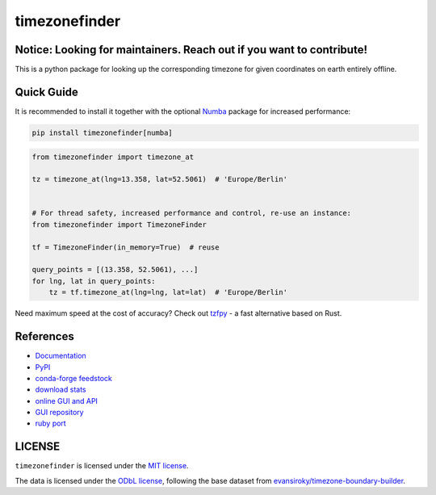==============
timezonefinder
==============


..
    Note: can't include the badges file from the docs here, as it won't render on PyPI -> sync manually

.. image:: https://github.com/jannikmi/timezonefinder/actions/workflows/build.yml/badge.svg?branch=master
    :target: https://github.com/jannikmi/timezonefinder/actions?query=branch%3Amaster

.. image:: https://readthedocs.org/projects/timezonefinder/badge/?version=latest
    :alt: documentation status
    :target: https://timezonefinder.readthedocs.io/en/latest/?badge=latest

.. image:: https://img.shields.io/pypi/wheel/timezonefinder.svg
    :target: https://pypi.python.org/pypi/timezonefinder

.. image:: https://img.shields.io/badge/pre--commit-enabled-brightgreen?logo=pre-commit&logoColor=white
   :target: https://github.com/pre-commit/pre-commit
   :alt: pre-commit

.. image:: https://pepy.tech/badge/timezonefinder
    :alt: total PyPI downloads
    :target: https://pepy.tech/project/timezonefinder

.. image:: https://img.shields.io/pypi/v/timezonefinder.svg
    :alt: latest version on PyPI
    :target: https://pypi.python.org/pypi/timezonefinder

.. image:: https://img.shields.io/conda/vn/conda-forge/timezonefinder.svg
   :target: https://anaconda.org/conda-forge/timezonefinder
   :alt: latest version on conda-forge

.. image:: https://img.shields.io/badge/code%20style-black-000000.svg
    :target: https://github.com/psf/black




Notice: Looking for maintainers. Reach out if you want to contribute!
---------------------------------------------------------------------


This is a python package for looking up the corresponding timezone for given coordinates on earth entirely offline.


Quick Guide
-----------

It is recommended to install it together with the optional `Numba <https://numba.pydata.org/>`__ package for increased performance:

.. code-block:: console

    pip install timezonefinder[numba]


.. code-block:: python

    from timezonefinder import timezone_at

    tz = timezone_at(lng=13.358, lat=52.5061)  # 'Europe/Berlin'


    # For thread safety, increased performance and control, re-use an instance:
    from timezonefinder import TimezoneFinder

    tf = TimezoneFinder(in_memory=True)  # reuse

    query_points = [(13.358, 52.5061), ...]
    for lng, lat in query_points:
        tz = tf.timezone_at(lng=lng, lat=lat)  # 'Europe/Berlin'


Need maximum speed at the cost of accuracy? Check out `tzfpy <https://github.com/ringsaturn/tzfpy>`__ - a fast alternative based on Rust.


References
----------

* `Documentation <https://timezonefinder.readthedocs.io/en/latest/>`__
* `PyPI <https://pypi.python.org/pypi/timezonefinder/>`__
* `conda-forge feedstock <https://github.com/conda-forge/timezonefinder-feedstock>`__
* `download stats <https://pepy.tech/project/timezonefinder>`__
* `online GUI and API <https://timezonefinder.michelfe.it>`__
* `GUI repository <https://github.com/jannikmi/timezonefinder_gui>`__
* `ruby port <https://github.com/gunyarakun/timezone_finder>`__



LICENSE
-------

``timezonefinder`` is licensed under the `MIT license <https://github.com/jannikmi/timezonefinder/blob/master/LICENSE>`__.

The data is licensed under the `ODbL license <https://github.com/jannikmi/timezonefinder/blob/master/DATA_LICENSE>`__, following the base dataset from `evansiroky/timezone-boundary-builder <https://github.com/evansiroky/timezone-boundary-builder>`__.
